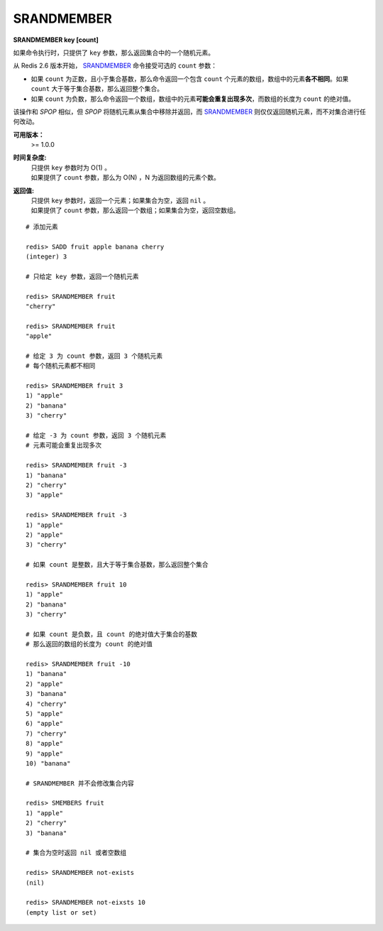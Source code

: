 .. _srandmember:

SRANDMEMBER
============

**SRANDMEMBER key [count]**

如果命令执行时，只提供了 ``key`` 参数，那么返回集合中的一个随机元素。

从 Redis 2.6 版本开始， `SRANDMEMBER`_ 命令接受可选的 ``count`` 参数：

- 如果 ``count`` 为正数，且小于集合基数，那么命令返回一个包含 ``count`` 个元素的数组，数组中的元素\ **各不相同**\ 。如果 ``count`` 大于等于集合基数，那么返回整个集合。

- 如果 ``count`` 为负数，那么命令返回一个数组，数组中的元素\ **可能会重复出现多次**\ ，而数组的长度为 ``count`` 的绝对值。

该操作和 `SPOP` 相似，但 `SPOP` 将随机元素从集合中移除并返回，而 `SRANDMEMBER`_ 则仅仅返回随机元素，而不对集合进行任何改动。

**可用版本：**
    >= 1.0.0

**时间复杂度:**
    | 只提供 ``key`` 参数时为 O(1) 。
    | 如果提供了 ``count`` 参数，那么为 O(N) ，N 为返回数组的元素个数。

**返回值:**
    | 只提供 ``key`` 参数时，返回一个元素；如果集合为空，返回 ``nil`` 。
    | 如果提供了 ``count`` 参数，那么返回一个数组；如果集合为空，返回空数组。

::

    # 添加元素

    redis> SADD fruit apple banana cherry
    (integer) 3

    # 只给定 key 参数，返回一个随机元素

    redis> SRANDMEMBER fruit
    "cherry"

    redis> SRANDMEMBER fruit
    "apple"

    # 给定 3 为 count 参数，返回 3 个随机元素
    # 每个随机元素都不相同

    redis> SRANDMEMBER fruit 3
    1) "apple"
    2) "banana"
    3) "cherry"

    # 给定 -3 为 count 参数，返回 3 个随机元素
    # 元素可能会重复出现多次

    redis> SRANDMEMBER fruit -3
    1) "banana"
    2) "cherry"
    3) "apple"

    redis> SRANDMEMBER fruit -3
    1) "apple"
    2) "apple"
    3) "cherry"

    # 如果 count 是整数，且大于等于集合基数，那么返回整个集合

    redis> SRANDMEMBER fruit 10
    1) "apple"
    2) "banana"
    3) "cherry"

    # 如果 count 是负数，且 count 的绝对值大于集合的基数
    # 那么返回的数组的长度为 count 的绝对值

    redis> SRANDMEMBER fruit -10
    1) "banana"
    2) "apple"
    3) "banana"
    4) "cherry"
    5) "apple"
    6) "apple"
    7) "cherry"
    8) "apple"
    9) "apple"
    10) "banana"

    # SRANDMEMBER 并不会修改集合内容

    redis> SMEMBERS fruit
    1) "apple"
    2) "cherry"
    3) "banana"

    # 集合为空时返回 nil 或者空数组

    redis> SRANDMEMBER not-exists
    (nil)

    redis> SRANDMEMBER not-eixsts 10
    (empty list or set)
